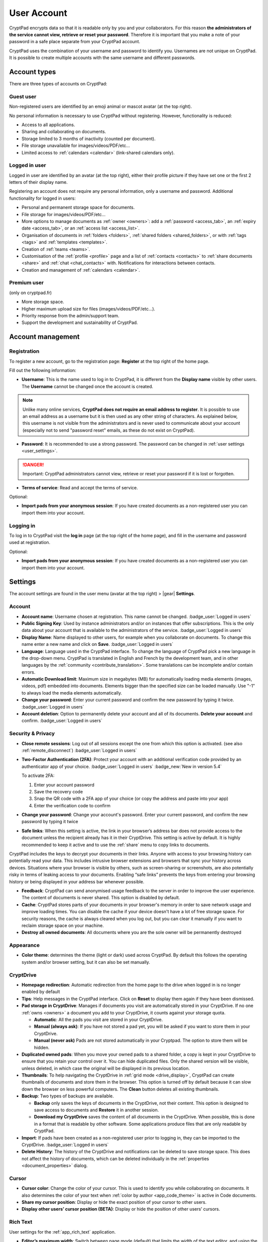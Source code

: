 User Account
============

CryptPad encrypts data so that it is readable only by you and your collaborators. For this reason **the administrators of the service cannot view, retrieve or reset your password**. Therefore it is important that you make a note of your password in a safe place separate from your CryptPad account.

CryptPad uses the combination of your username and password to identify you. Usernames are not unique on CryptPad. It is possible to create multiple accounts with the same username and different passwords.

Account types
-------------

There are three types of accounts on CryptPad:

Guest user
~~~~~~~~~~

Non-registered users are identified by an emoji animal or mascot avatar (at the top right).

No personal information is necessary to use CryptPad without registering. However, functionality is reduced:

-  Access to all applications.
-  Sharing and collaborating on documents.
-  Storage limited to 3 months of inactivity (counted per document).
-  File storage unavailable for images/videos/PDF/etc…
-  Limited access to :ref:`calendars <calendar>` (link-shared calendars only).

Logged in user
~~~~~~~~~~~~~~

Logged in user are identified by an avatar (at the top right), either their profile picture if they have set one or the first 2 letters of their display name.

Registering an account does not require any personal information, only a username and password. Additional functionality for logged in users:

-  Personal and permanent storage space for documents.
-  File storage for images/videos/PDF/etc…
-  More options to manage documents as :ref:`owner <owners>`: add a :ref:`password <access_tab>`, an :ref:`expiry date <access_tab>`, or an :ref:`access list <access_list>`.
-  Organisation of documents in :ref:`folders <folders>`, :ref:`shared folders <shared_folders>`, or with :ref:`tags <tags>` and :ref:`templates <templates>`.
-  Creation of :ref:`teams <teams>`.
-  Customisation of the :ref:`profile <profile>` page and a list of :ref:`contacts <contacts>` to :ref:`share documents <share>` and :ref:`chat <chat_contacts>` with. Notifications for interactions between contacts.
-  Creation and management of :ref:`calendars <calendar>`.

Premium user
~~~~~~~~~~~~

(only on cryptpad.fr)

-  More storage space.
-  Higher maximum upload size for files (images/videos/PDF/etc…).
-  Priority response from the admin/support team.
-  Support the development and sustainability of CryptPad.

Account management
------------------

Registration
~~~~~~~~~~~~

To register a new account, go to the registration page: **Register** at the top right of the home page.

.. image:: /images/registration.png
   :class: screenshot

Fill out the following information:

-  **Username**: This is the name used to log in to CryptPad, it is different from the **Display name** visible by other users. The **Username** cannot be changed once the account is created.

.. note::
   Unlike many online services, **CryptPad does not require an email address to register**. It is possible to use an email address as a username but it is then used as any other string of characters. As explained below, this username is not visible from the administrators and is never used to communicate about your account (especially not to send "password reset" emails, as these do not exist on CryptPad).

-  **Password**: It is recommended to use a strong password. The password can be changed in :ref:`user settings <user_settings>`.

.. image:: /images/registration-warning.png
   :class: screenshot

.. danger::

   Important: CryptPad administrators cannot view, retrieve or reset your password if it is lost or forgotten.

-  **Terms of service**: Read and accept the terms of service.

Optional:

-  **Import pads from your anonymous session**: If you have created documents as a non-registered user you can import them into your account.

Logging in
~~~~~~~~~~

To log in to CryptPad visit the **log in** page (at the top right of the home page), and fill in the username and password used at registration.

Optional:

-  **Import pads from your anonymous session**: If you have created documents as a non-registered user you can import them into your account.

.. _user_settings:

Settings
--------

.. XXX TODO: Refactor to reflect new settings and new categories/organization

The account settings are found in the user menu (avatar at the top right) > |gear| **Settings**.

.. _user_settings_account:

Account
~~~~~~~

-  **Account name**: Username chosen at registration. This name cannot be changed. :badge_user:`Logged in users`
-  **Public Signing Key**: Used by instance administrators and/or on instances that offer subscriptions. This is the only data about your account that is available to the administrators of the service. :badge_user:`Logged in users`
-  **Display Name**: Name displayed to other users, for example when you collaborate on documents. To change this name enter a new name and click on **Save**. :badge_user:`Logged in users`
-  **Language**: Language used in the CryptPad interface. To change the language of CryptPad pick a new language in the drop-down menu. CryptPad is translated in English and French by the development team, and in other languages by the :ref:`community <contribute_translation>`. Some translations can be incomplete and/or contain errors.
- **Automatic Download limit**: Maximum size in megabytes (MB) for automatically loading media elements (images, videos, pdf) embedded into documents. Elements bigger than the specified size can be loaded manually. Use "-1" to always load the media elements automatically.
-  **Change your password**: Enter your current password and confirm the new password by typing it twice. :badge_user:`Logged in users`
-  **Account deletion**: Option to permanently delete your account and all of its documents. **Delete your account** and confirm. :badge_user:`Logged in users`

.. _user_settings_confidentiality:

Security & Privacy
~~~~~~~~~~~~~~~~~~

- **Close remote sessions**: Log out of all sessions except the one from which this option is activated. (see also :ref:`remote_disconnect`) :badge_user:`Logged in users`
- **Two-Factor Authentication (2FA)**: Protect your account with an additional verification code provided by an authenticator app of your choice.   :badge_user:`Logged in users` :badge_new:`New in version 5.4` 

  To activate 2FA:

  #. Enter your account password
  #. Save the recovery code
  #. Snap the QR code with a 2FA app of your choice (or copy the address and paste into your app)
  #. Enter the verification code to confirm

- **Change your password**: Change your account's password. Enter your current password, and confirm the new password by typing it twice
- **Safe links**: When this setting is active, the link in your browser’s address bar does not provide access to the document unless the recipient already has it in their CryptDrive. This setting is active by default. It is highly recommended to keep it active and to use the :ref:`share` menu to copy links to documents.

CryptPad includes the keys to decrypt your documents in their links. Anyone with access to your browsing history can potentially read your data. This includes intrusive browser extensions and browsers that sync your history across devices. Situations where your browser is visible by others, such as screen-sharing or screenshots, are also potentially risky in terms of leaking access to your documents. Enabling “safe links” prevents the keys from entering your browsing history or being displayed in your address bar whenever possible.

-  **Feedback**: CryptPad can send anonymised usage feedback to the server in order to improve the user experience. The content of documents is never shared. This option is disabled by default.
-  **Cache**: CryptPad stores parts of your documents in your browser's memory in order to save network usage and improve loading times. You can disable the cache if your device doesn't have a lot of free storage space. For security reasons, the cache is always cleared when you log out, but you can clear it manually if you want to reclaim storage space on your machine.
-  **Destroy all owned documents**: All documents where you are the sole owner will be permanently destroyed

Appearance
~~~~~~~~~~

- **Color theme**: determines the theme (light or dark) used across CryptPad. By default this follows the operating system and/or browser setting, but it can also be set manually.

.. _user_settings_cryptdrive:

CryptDrive
~~~~~~~~~~

-  **Homepage redirection**: Automatic redirection from the home page to the drive when logged in is no longer enabled by default
-  **Tips**: Help messages in the CryptPad interface. Click on **Reset** to display them again if they have been dismissed.
-  **Pad storage in CryptDrive**: Manages if documents you visit are automatically stored in your CryptDrive. If no one :ref:`owns <owners>` a document you add to your CryptDrive, it counts against your storage quota.

   -  **Automatic**: All the pads you visit are stored in your CryptDrive.
   -  **Manual (always ask)**: If you have not stored a pad yet, you will be asked if you want to store them in your CryptDrive.
   -  **Manual (never ask)** Pads are not stored automatically in your Cryptpad. The option to store them will be hidden.

-  **Duplicated owned pads**: When you move your owned pads to a shared folder, a copy is kept in your CryptDrive to ensure that you retain your control over it. You can hide duplicated files. Only the shared version will be visible, unless deleted, in which case the original will be displayed in its previous location.
-  **Thumbnails**: To help navigating the CryptDrive in :ref:`grid mode <drive_display>`, CryptPad can create thumbnails of documents and store them in the browser. This option is turned off by default because it can slow down the browser on less powerful computers. The **Clean** button deletes all existing thumbnails.
-  **Backup**: Two types of backups are available.

   -  **Backup** only saves the keys of documents in the CryptDrive, not their content. This option is designed to save access to documents and **Restore** it in another session.
   -  **Download my CryptDrive** saves the content of all documents in the CryptDrive. When possible, this is done in a format that is readable by other software. Some applications produce files that are only readable by CryptPad.

-  **Import**: If pads have been created as a non-registered user prior to logging in, they can be imported to the CryptDrive. :badge_user:`Logged in users`
-  **Delete History**: The history of the CryptDrive and notifications can be deleted to save storage space. This does not affect the history of documents, which can be deleted individually in the :ref:`properties <document_properties>` dialog.

.. _user_settings_cursor:

Cursor
~~~~~~

-  **Cursor color**: Change the color of your cursor. This is used to identify you while collaborating on documents. It also determines the color of your text when :ref:`color by author <app_code_theme>` is active in Code documents.
-  **Share my cursor position**: Display or hide the exact position of your cursor to other users.
-  **Display other users’ cursor position (BETA)**: Display or hide the position of other users’ cursors.

.. _user_settings_richtext:

Rich Text
~~~~~~~~~

User settings for the :ref:`app_rich_text` application.

-  **Editor’s maximum width**: Switch between page mode (default) that limits the width of the text editor, and using the full width of the screen.
-  **Spellcheck**: Enable spellcheck in Rich Text documents. Spelling errors are underlined and suggested corrections are available through ``Ctrl + Right click`` on the word to correct.
-  **Comment notifications**: Disable notifications when another user replies to one of your comments.

.. _user_settings_code:

Code
~~~~

User settings for the :ref:`app_code` application.

-  **Code editor indentation (spaces)**: Choose the number of spaces for each level of indentation.
-  **Indent using tabs (instead of spaces)**: Insert tabs rather than spaces with the ``Tab`` key.
-  **Auto-close brackets**: Automatically insert a closing character ``)`` when brackets are opened with ``(`` (also works with ``[``, ``'``, ``"``).
-  **Font size in the code editor**: Set the size of text in the code editor.
-  **Spellcheck**: Underline spelling mistakes in the code editor, correction suggestions are available through ``Right click`` on the word to correct.

.. _user_settings_subscription:

Subscription
~~~~~~~~~~~~

(only on cryptpad.fr)

-  Redirects to the account page.

.. _user_settings_notifications:

Notifications
-------------

:badge_user:`Logged in users`

CryptPad notifies you when your contacts interact with you. Notifications are displayed by the bell |bell-o| next to the avatar (at the top-right). If you have unread notifications, the bell is filled |bell| and a count is displayed.

|bell| Bell drop down menu:

-  Browse unread notifications.
-  Delete a notification with |times|.
-  **Open notifications panel**: View all notifications and notification
   history.

On the notifications panel page:

-  Select the type of notification to view:

   -  |bars| All.
   -  |user| Contact Requests.
   -  |cptools richtext| Shared with me.
   -  |archive| History.

-  |trash|: Delete notifications.
